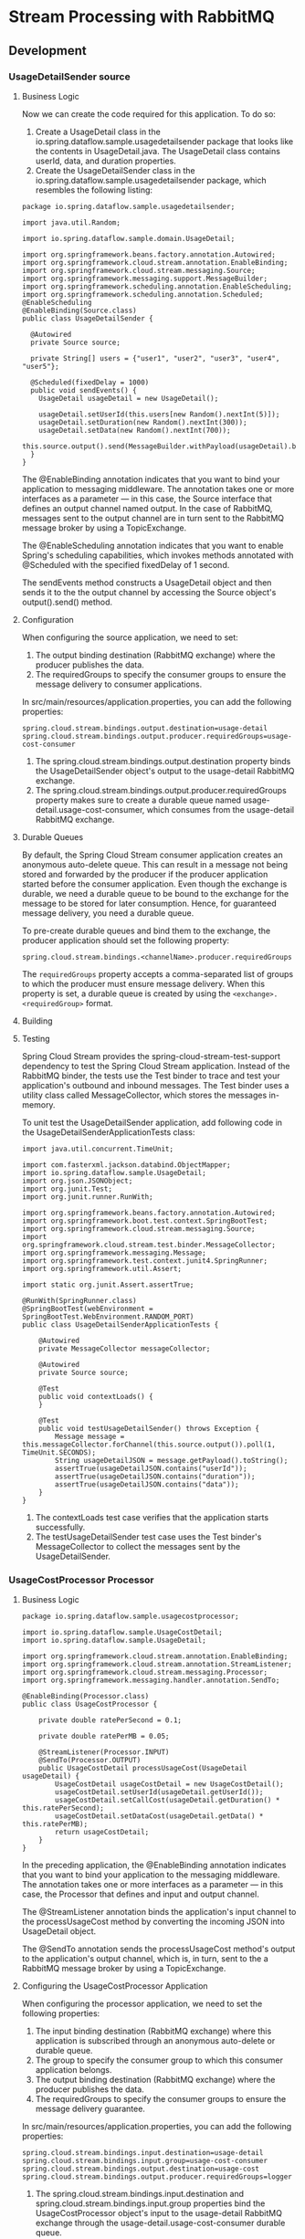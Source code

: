 * Stream Processing with RabbitMQ

** Development

*** UsageDetailSender source

**** Business Logic

Now we can create the code required for this application. To do so:

1. Create a UsageDetail class in the io.spring.dataflow.sample.usagedetailsender package that looks like the contents in UsageDetail.java. The UsageDetail class contains userId, data, and duration properties.
1. Create the UsageDetailSender class in the io.spring.dataflow.sample.usagedetailsender package, which resembles the following listing:

#+begin_src 
package io.spring.dataflow.sample.usagedetailsender;

import java.util.Random;

import io.spring.dataflow.sample.domain.UsageDetail;

import org.springframework.beans.factory.annotation.Autowired;
import org.springframework.cloud.stream.annotation.EnableBinding;
import org.springframework.cloud.stream.messaging.Source;
import org.springframework.messaging.support.MessageBuilder;
import org.springframework.scheduling.annotation.EnableScheduling;
import org.springframework.scheduling.annotation.Scheduled;
@EnableScheduling
@EnableBinding(Source.class)
public class UsageDetailSender {

  @Autowired
  private Source source;

  private String[] users = {"user1", "user2", "user3", "user4", "user5"};

  @Scheduled(fixedDelay = 1000)
  public void sendEvents() {
    UsageDetail usageDetail = new UsageDetail();

    usageDetail.setUserId(this.users[new Random().nextInt(5)]);
    usageDetail.setDuration(new Random().nextInt(300));
    usageDetail.setData(new Random().nextInt(700));
    this.source.output().send(MessageBuilder.withPayload(usageDetail).build());
  }
}  
#+end_src

The @EnableBinding annotation indicates that you want to bind your application to messaging middleware. The annotation takes one or more interfaces as a parameter — in this case, the Source interface that defines an output channel named output. In the case of RabbitMQ, messages sent to the output channel are in turn sent to the RabbitMQ message broker by using a TopicExchange.

The @EnableScheduling annotation indicates that you want to enable Spring's scheduling capabilities, which invokes methods annotated with @Scheduled with the specified fixedDelay of 1 second.

The sendEvents method constructs a UsageDetail object and then sends it to the the output channel by accessing the Source object's output().send() method.
   
**** Configuration

When configuring the source application, we need to set:

1. The output binding destination (RabbitMQ exchange) where the producer publishes the data.
1. The requiredGroups to specify the consumer groups to ensure the message delivery to consumer applications.

In src/main/resources/application.properties, you can add the following properties:

#+begin_src 
spring.cloud.stream.bindings.output.destination=usage-detail
spring.cloud.stream.bindings.output.producer.requiredGroups=usage-cost-consumer
#+end_src

1. The spring.cloud.stream.bindings.output.destination property binds the UsageDetailSender object's output to the usage-detail RabbitMQ exchange.
1. The spring.cloud.stream.bindings.output.producer.requiredGroups property makes sure to create a durable queue named usage-detail.usage-cost-consumer, which consumes from the usage-detail RabbitMQ exchange.

**** Durable Queues   

By default, the Spring Cloud Stream consumer application creates an anonymous auto-delete queue. This can result in a message not being stored and forwarded by the producer if the producer application started before the consumer application. Even though the exchange is durable, we need a durable queue to be bound to the exchange for the message to be stored for later consumption. Hence, for guaranteed message delivery, you need a durable queue.

To pre-create durable queues and bind them to the exchange, the producer application should set the following property:

#+begin_src 
spring.cloud.stream.bindings.<channelName>.producer.requiredGroups
#+end_src

The ~requiredGroups~ property accepts a comma-separated list of groups to which the producer must ensure message delivery. When this property is set, a durable queue is created by using the ~<exchange>.<requiredGroup>~ format.

**** Building

**** Testing

Spring Cloud Stream provides the spring-cloud-stream-test-support dependency to test the Spring Cloud Stream application. Instead of the RabbitMQ binder, the tests use the Test binder to trace and test your application's outbound and inbound messages. The Test binder uses a utility class called MessageCollector, which stores the messages in-memory.

To unit test the UsageDetailSender application, add following code in the UsageDetailSenderApplicationTests class:

#+begin_src 
import java.util.concurrent.TimeUnit;

import com.fasterxml.jackson.databind.ObjectMapper;
import io.spring.dataflow.sample.UsageDetail;
import org.json.JSONObject;
import org.junit.Test;
import org.junit.runner.RunWith;

import org.springframework.beans.factory.annotation.Autowired;
import org.springframework.boot.test.context.SpringBootTest;
import org.springframework.cloud.stream.messaging.Source;
import org.springframework.cloud.stream.test.binder.MessageCollector;
import org.springframework.messaging.Message;
import org.springframework.test.context.junit4.SpringRunner;
import org.springframework.util.Assert;

import static org.junit.Assert.assertTrue;

@RunWith(SpringRunner.class)
@SpringBootTest(webEnvironment = SpringBootTest.WebEnvironment.RANDOM_PORT)
public class UsageDetailSenderApplicationTests {

	@Autowired
	private MessageCollector messageCollector;

	@Autowired
	private Source source;

 	@Test
 	public void contextLoads() {
 	}

	@Test
	public void testUsageDetailSender() throws Exception {
		Message message = this.messageCollector.forChannel(this.source.output()).poll(1, TimeUnit.SECONDS);
		String usageDetailJSON = message.getPayload().toString();
		assertTrue(usageDetailJSON.contains("userId"));
		assertTrue(usageDetailJSON.contains("duration"));
		assertTrue(usageDetailJSON.contains("data"));
	}
}
#+end_src

1. The contextLoads test case verifies that the application starts successfully.
1. The testUsageDetailSender test case uses the Test binder's MessageCollector to collect the messages sent by the UsageDetailSender.

*** UsageCostProcessor Processor   

**** Business Logic

#+begin_src 
package io.spring.dataflow.sample.usagecostprocessor;

import io.spring.dataflow.sample.UsageCostDetail;
import io.spring.dataflow.sample.UsageDetail;

import org.springframework.cloud.stream.annotation.EnableBinding;
import org.springframework.cloud.stream.annotation.StreamListener;
import org.springframework.cloud.stream.messaging.Processor;
import org.springframework.messaging.handler.annotation.SendTo;

@EnableBinding(Processor.class)
public class UsageCostProcessor {

	private double ratePerSecond = 0.1;

	private double ratePerMB = 0.05;

	@StreamListener(Processor.INPUT)
	@SendTo(Processor.OUTPUT)
	public UsageCostDetail processUsageCost(UsageDetail usageDetail) {
		UsageCostDetail usageCostDetail = new UsageCostDetail();
		usageCostDetail.setUserId(usageDetail.getUserId());
		usageCostDetail.setCallCost(usageDetail.getDuration() * this.ratePerSecond);
		usageCostDetail.setDataCost(usageDetail.getData() * this.ratePerMB);
		return usageCostDetail;
	}
}
#+end_src

In the preceding application, the @EnableBinding annotation indicates that you want to bind your application to the messaging middleware. The annotation takes one or more interfaces as a parameter — in this case, the Processor that defines and input and output channel.

The @StreamListener annotation binds the application's input channel to the processUsageCost method by converting the incoming JSON into UsageDetail object.

The @SendTo annotation sends the processUsageCost method's output to the application's output channel, which is, in turn, sent to the a RabbitMQ message broker by using a TopicExchange.

**** Configuring the UsageCostProcessor Application

When configuring the processor application, we need to set the following properties:

1. The input binding destination (RabbitMQ exchange) where this application is subscribed through an anonymous auto-delete or durable queue.
1. The group to specify the consumer group to which this consumer application belongs.
1. The output binding destination (RabbitMQ exchange) where the producer publishes the data.
1. The requiredGroups to specify the consumer groups to ensure the message delivery guarantee.

In src/main/resources/application.properties, you can add the following properties:
#+begin_src 
spring.cloud.stream.bindings.input.destination=usage-detail
spring.cloud.stream.bindings.input.group=usage-cost-consumer
spring.cloud.stream.bindings.output.destination=usage-cost
spring.cloud.stream.bindings.output.producer.requiredGroups=logger
#+end_src

1. The spring.cloud.stream.bindings.input.destination and spring.cloud.stream.bindings.input.group properties bind the UsageCostProcessor object's input to the usage-detail RabbitMQ exchange through the usage-detail.usage-cost-consumer durable queue.
1. The spring.cloud.stream.bindings.output.destination property binds the UsageCostProcessor object's output to the usage-cost RabbitMQ exchange.
1. The spring.cloud.stream.bindings.output.producer.requiredGroups property makes sure to create a durable queue named usage-cost.logger, which consumes from the usage-cost RabbitMQ exchange.

There are many configuration options that you can choose to extend/override to achieve the desired runtime behavior when using RabbitMQ as the message broker. The RabbitMQ-specific binder configuration properties are listed in the RabbitMQ-binder documentation  

https://cloud.spring.io/spring-cloud-static/spring-cloud-stream-binder-rabbit/current/reference/html/spring-cloud-stream-binder-rabbit.html#_configuration_options

**** Building   

Now we can build the Usage Cost Processor application. In the usage-cost-processor directory, use the following command to build the project with Maven:

~mvn clean package~

**** Testing

#+begin_src 
package io.spring.dataflow.sample.usagecostprocessor;

import java.util.concurrent.TimeUnit;

import org.junit.Test;
import org.junit.runner.RunWith;

import org.springframework.beans.factory.annotation.Autowired;
import org.springframework.boot.test.context.SpringBootTest;
import org.springframework.cloud.stream.messaging.Processor;
import org.springframework.cloud.stream.test.binder.MessageCollector;
import org.springframework.messaging.Message;
import org.springframework.messaging.support.MessageBuilder;
import org.springframework.test.context.junit4.SpringRunner;

import static org.junit.Assert.assertTrue;

@RunWith(SpringRunner.class)
@SpringBootTest
public class UsageCostProcessorApplicationTests {

  @Autowired
  private Processor processor;

  @Autowired
  private MessageCollector messageCollector;

  @Test
  public void contextLoads() {
  }

  @Test
  public void testUsageCostProcessor() throws Exception {
    this.processor.input().send(MessageBuilder.withPayload("{\"userId\":\"user3\",\"duration\":101,\"data\":502}").build());
    Message message = this.messageCollector.forChannel(this.processor.output()).poll(1, TimeUnit.SECONDS);
    assertTrue(message.getPayload().toString().equals("{\"userId\":\"user3\",\"callCost\":10.100000000000001,\"dataCost\":25.1}"));
  }

}
#+end_src

1. The test case contextLoads verifies the application starts successfully.
1. The test case testUsageCostProcessor uses the Test binder's MessageCollector to collect the messages from the UsageCostProcessor object's output.

*** UsageCostLogger Sink   

**** Business Logic   

#+begin_src 
package io.spring.dataflow.sample.usagecostlogger;

import io.spring.dataflow.sample.UsageCostDetail;
import org.slf4j.Logger;
import org.slf4j.LoggerFactory;

import org.springframework.cloud.stream.annotation.EnableBinding;
import org.springframework.cloud.stream.annotation.StreamListener;
import org.springframework.cloud.stream.messaging.Sink;

@EnableBinding(Sink.class)
public class UsageCostLogger {

	private static final Logger logger = LoggerFactory.getLogger(UsageCostLoggerApplication.class);

	@StreamListener(Sink.INPUT)
	public void process(UsageCostDetail usageCostDetail) {
		logger.info(usageCostDetail.toString());
	}
}
#+end_src

In the preceding application, the @EnableBinding annotation indicates that you want to bind your application to the messaging middleware. The annotation takes one or more interfaces as a parameter — in this case, the Sink interface that defines an input channel.

The @StreamListener annotation binds the application's input channel to the process method by converting the incoming JSON to a UsageCostDetail object.
   
**** Configuring the UsageCostLogger Application

When configuring the sink application, we need to set:

1. The input binding destination (RabbitMQ exchange) to which this application is subscribed through an anonymous auto-delete or durable queue.
1. The group to specify the consumer group to which this consumer application belongs.

In src/main/resources/application.properties, you can add the following properties:

#+begin_src 
spring.cloud.stream.bindings.input.destination=usage-cost
spring.cloud.stream.bindings.input.group=logger
#+end_src

The spring.cloud.stream.bindings.input.destination and spring.cloud.stream.bindings.input.group properties bind the UsageCostLogger object's input to the usage-cost RabbitMQ exchange through the usage-cost.logger durable queue.

**** Building

**** Testing

To unit test the UsageCostLogger , add the following code in the
UsageCostLoggerApplicationTests class:

#+begin_src 
package io.spring.dataflow.sample.usagecostlogger;

 import io.spring.dataflow.sample.UsageCostDetail;
 import org.junit.Test;
 import org.junit.runner.RunWith;
 import org.mockito.ArgumentCaptor;

 import org.springframework.beans.factory.annotation.Autowired;
 import org.springframework.boot.autoconfigure.EnableAutoConfiguration;
 import org.springframework.boot.test.context.SpringBootTest;
 import org.springframework.cloud.stream.annotation.EnableBinding;
 import org.springframework.cloud.stream.messaging.Sink;
 import org.springframework.context.annotation.Bean;
 import org.springframework.context.annotation.Primary;
 import org.springframework.messaging.support.MessageBuilder;
 import org.springframework.test.context.junit4.SpringRunner;

 import static org.mockito.Mockito.spy;
 import static org.mockito.Mockito.verify;

 @RunWith(SpringRunner.class)
 @SpringBootTest(webEnvironment = SpringBootTest.WebEnvironment.RANDOM_PORT)
 public class UsageCostLoggerApplicationTests {

 	@Autowired
 	protected Sink sink;

 	@Autowired
 	protected UsageCostLogger usageCostLogger;

 	@Test
 	public void contextLoads() {
 	}

 	@Test
 	public void testUsageCostLogger() throws Exception {
 		ArgumentCaptor<UsageCostDetail> captor = ArgumentCaptor.forClass(UsageCostDetail.class);
 		this.sink.input().send(MessageBuilder.withPayload("{\"userId\":\"user3\",\"callCost\":10.100000000000001,\"dataCost\":25.1}").build());
 		verify(this.usageCostLogger).process(captor.capture());
 	}

 	@EnableAutoConfiguration
 	@EnableBinding(Sink.class)
 	static class TestConfig {

 		// Override `UsageCostLogger` bean for spying.
 		@Bean
 		@Primary
 		public UsageCostLogger usageCostLogger() {
 			return spy(new UsageCostLogger());
 		}
 	}
 }
#+end_src

1. The contextLoads test case verifies the application starts successfully.
1. The testUsageCostLogger test case verifies that the process method of UsageCostLogger is invoked by using Mockito. To do this, the static TestConfig class overrides the existing UsageCostLogger bean to create a mock bean of UsageCostLogger. Since we are mocking the UsageCostLogger bean, the TestConfig also explicitly annotates @EnableBinding and @EnableAutoConfiguration.

** Deployment   

In this section, we deploy the applications we created earlier to the local machine, to Cloud Foundry, and to Kubernetes.

When you deploy these three applications ( UsageDetailSender , UsageCostProcessor and UsageCostLogger ), the flow of message is as follows:

#+begin_src 
UsageDetailSender -> UsageCostProcessor -> UsageCostLogger  
#+end_src

The UsageDetailSender source application's output is connected to the UsageCostProcessor processor application's input. The UsageCostProcessor application's output is connected to the UsageCostLogger sink application's input.

When these applications run, the RabbitMQ binder binds the applications' output and input boundaries into the corresponding exchanges and queues at RabbitMQ message broker.

*** Local

You can run the applications as standalone applications on your local environment.

To install and run the RabbitMQ docker image, run the following command:

#+begin_src 
docker run -d --hostname rabbitmq --name rabbitmq -p 15672:15672 -p 5672:5672 rabbitmq:3.7.14-management
#+end_src

Once installed, you can log in to the RabbitMQ management console on your local machine on http://localhost:15672. You can use the default account username and password: guest and guest.

**** Running the Source

By using the pre-defined configuration properties(along with a unique server port) for UsageDetailSender, you can run the application, as follows:

#+begin_src 
java -jar target/usage-detail-sender-rabbit-0.0.1-SNAPSHOT.jar --server.port=9001 &
#+end_src

When this application is running, you can see that the usage-detail RabbitMQ exchange is created and the durable queue named usage-detail.usage-cost-consumer is bound to this exchange, as the following example shows:

[[./images/standalone-rabbitmq-usage-detail-sender.png]]

Also, if you click on the Queues and check the queue usage-detail.usage-cost-consumer, you can see the messages being consumed and stored in this durable queue, as the following example shows:

[[./images/standalone-rabbitmq-usage-detail-sender-message-guarantee.png]]

When configuring the consumer applications for this Source application, you can set the group binding property to connect to the corresponding durable queue.

NOTE: If you do not set the requiredGroups property, you can see that there is no queue for consuming the messages from the usage-detail exchange and, therefore, the messages are lost if the consumer is not up before this application is started.

**** Running the Processor

By using the pre-defined configuration properties (along with a unique server port) for UsageCostProcessor, you can run the application, as follows:

#+begin_src 
java -jar target/usage-cost-processor-rabbit-0.0.1-SNAPSHOT.jar --server.port=9002 &
#+end_src

From the RabbitMQ console, you can see:

1. The UsageCostProcessor application consumes from the usage-detail.usage-cost-consumer durable queue, based on the spring.cloud.stream.bindings.input.group=usage-cost-consumer property.
1. The UsageCostProcessor application produces the UsageCostDetail and sends it to the exchange usage-cost, based on the spring.cloud.stream.bindings.output.destination=usage-cost property.
1. The usage-cost.logger durable queue is created. It consumes the messages from the usage-cost exchange, based on the spring.cloud.stream.bindings.output.producer.requiredGroups=logger property.

When this application is running, you can see that the usage-cost RabbitMQ exchange is created and the durable queue named usage-cost.logger is bound to this exchange, as the following image shows:

[[./images/standalone-rabbitmq-usage-cost-processor.png]]

Also, if you click on the Queues and check the usage-cost.logger queue, you can see the messages being consumed and stored in this durable queue, as the following image shows:

[[./images/standalone-rabbitmq-usage-cost-processor-message-guarantee.png]]

**** Running the Sink

By using the pre-defined configuration properties (along with a unique server port) for UsageCostLogger, you can run the application, as follows:

#+begin_src 
java -jar target/usage-cost-logger-rabbit-0.0.1-SNAPSHOT.jar --server.port=9003 &
#+end_src

Now you can see that this application logs the usage cost detail it receives from the usage-cost RabbitMQ exchange through the usage-cost.logger durable queue, as the following example shows:

#+begin_src 
2019-05-08 08:16:46.442  INFO 10769 --- [o6VmGALOP_onw-1] i.s.d.s.u.UsageCostLoggerApplication     : {"userId": "user2", "callCost": "28.3", "dataCost": "29.8" }
2019-05-08 08:16:47.446  INFO 10769 --- [o6VmGALOP_onw-1] i.s.d.s.u.UsageCostLoggerApplication     : {"userId": "user2", "callCost": "12.0", "dataCost": "23.75" }
2019-05-08 08:16:48.451  INFO 10769 --- [o6VmGALOP_onw-1] i.s.d.s.u.UsageCostLoggerApplication     : {"userId": "user4", "callCost": "16.0", "dataCost": "30.05" }
2019-05-08 08:16:49.454  INFO 10769 --- [o6VmGALOP_onw-1] i.s.d.s.u.UsageCostLoggerApplication    
#+end_src

*** Cloud Foundry

**** Creating a RabbitMQ service

To create a RabbitMQ service:

Log in to the PWS with your credentials.
From the CF market place, create a RabbitMQ service instance that uses the cloudamqp service on the lemur plan, as follows:

#+begin_src 
cf create-service cloudamqp lemur rabbitmq
#+end_src

**** Cloud Foundry Deployment

You need to create a CF manifest YAML file called usage-detail-sender.yml for the UsageDetailSender to define its configuration properties, as follows

#+begin_src 
applications:
- name: usage-detail-sender
  timeout: 120
  path: ./target/usage-detail-sender-rabbit-0.0.1-SNAPSHOT.jar
  memory: 1G
  buildpack: java_buildpack
  services:
    - rabbitmq
#+end_src

Then you need to push the UsageDetailSender application by using its manifest YAML file, as follows:

#+begin_src 
cf push -f usage-detail-sender.yml  
#+end_src

You need to create a CF manifest YAML file called usage-cost-processor.yml for the UsageCostProcessor to define its configuration properties, as follows

#+begin_src 
applications:
- name: usage-cost-processor
  timeout: 120
  path: ./target/usage-cost-processor-rabbit-0.0.1-SNAPSHOT.jar
  memory: 1G
  buildpack: java_buildpack
  services:
    - rabbitmq
#+end_src

Then you need to push the UsageCostProcessor application by using its manifest YAML file, as follows:

#+begin_src 
cf push -f usage-cost-processor.yml  
#+end_src

You need to create a CF manifest YAML file called usage-cost-logger.yml for the UsageCostLogger to define its configuration properties, as follows:

#+begin_src 
 applications:
- name: usage-cost-logger
  timeout: 120
  path: ./target/usage-cost-logger-rabbit-0.0.1-SNAPSHOT.jar
  memory: 1G
  buildpack: java_buildpack
  services:
    - rabbitmq
#+end_src

Then you need to push the UsageCostLogger application by using its manifest YAML file, as follows:

#+begin_src 
 cf push -f usage-cost-logger.yml 
#+end_src

You can see the applications by running the cf apps command, as the folowing example (with output) shows:

#+begin_src 
 cf apps 
#+end_src

Output:

#+begin_src 
 name                   requested state   instances   memory   disk   urls
usage-cost-logger      started           1/1         1G       1G     usage-cost-logger.cfapps.io
usage-cost-processor   started           1/1         1G       1G     usage-cost-processor.cfapps.io
usage-detail-sender    started           1/1         1G       1G     usage-detail-sender.cfapps.io 
#+end_src

Logs

#+begin_src 
 2019-05-13T23:23:33.36+0530 [APP/PROC/WEB/0] OUT 2019-05-13 17:53:33.362  INFO 15 --- [e-cost.logger-1] i.s.d.s.u.UsageCostLoggerApplication     : {"userId": "user5", "callCost": "1.0", "dataCost": "12.350000000000001" }
   2019-05-13T23:23:33.46+0530 [APP/PROC/WEB/0] OUT 2019-05-13 17:53:33.467  INFO 15 --- [e-cost.logger-1] i.s.d.s.u.UsageCostLoggerApplication     : {"userId": "user1", "callCost": "19.0", "dataCost": "10.0" }
   2019-05-13T23:23:34.46+0530 [APP/PROC/WEB/0] OUT 2019-05-13 17:53:34.466  INFO 15 --- [e-cost.logger-1] i.s.d.s.u.UsageCostLoggerApplication     : {"userId": "user4", "callCost": "2.2", "dataCost": "5.15" }
   2019-05-13T23:23:35.46+0530 [APP/PROC/WEB/0] OUT 2019-05-13 17:53:35.469  INFO 15 --- [e-cost.logger-1] i.s.d.s.u.UsageCostLoggerApplication     : {"userId": "user3", "callCost": "21.0", "dataCost": "17.3" } 
#+end_src

*** Kubernetes

This section walks you through how to deploy the three Spring Cloud Stream applications on Kubernetes.

**** Setting up the Kubernetes Cluster

For this we need a running Kubernetes cluster. For this example we will deploy to minikube.

https://dataflow.spring.io/docs/installation/kubernetes/#creating-a-kubernetes-cluster

https://minikube.sigs.k8s.io/docs/start/

**** Verifying Minikube is Running

To verify that Minikube is running, run the following command (shown with typical output if Minikube is running):

#+begin_src 
 $minikube status

host: Running
kubelet: Running
apiserver: Running
kubectl: Correctly Configured: pointing to minikube-vm at 192.168.99.100 
#+end_src

**** Installing RabbitMQ

You can install the RabbitMQ message broker by using the default configuration from Spring Cloud Data Flow. To do so, run the following command:

#+begin_src 
kubectl apply -f https://raw.githubusercontent.com/spring-cloud/spring-cloud-dataflow/v2.7.2/src/kubernetes/rabbitmq/rabbitmq-deployment.yaml \
-f https://raw.githubusercontent.com/spring-cloud/spring-cloud-dataflow/v2.7.2/src/kubernetes/rabbitmq/rabbitmq-svc.yaml
#+end_src

**** Building Docker Images

**** Deploying the Stream

To deploy the stream, you must first copy and paste the following YAML and save it to usage-cost-stream.yaml:

#+begin_src 
kind: Pod
apiVersion: v1
metadata:
  name: usage-detail-sender
  labels:
    app: usage-cost-stream
spec:
  containers:
    - name: usage-detail-sender
      image: springcloudstream/usage-detail-sender-rabbit:0.0.1-SNAPSHOT
      ports:
        - containerPort: 80
          protocol: TCP
      env:
        - name: SPRING_RABBITMQ_ADDRESSES
          value: rabbitmq
        - name: SERVER_PORT
          value: '80'
  restartPolicy: Always

---
kind: Pod
apiVersion: v1
metadata:
  name: usage-cost-processor
  labels:
    app: usage-cost-stream
spec:
  containers:
    - name: usage-cost-processor
      image: springcloudstream/usage-cost-processor-rabbit:0.0.1-SNAPSHOT
      ports:
        - containerPort: 80
          protocol: TCP
      env:
        - name: SPRING_RABBITMQ_ADDRESSES
          value: rabbitmq
        - name: SERVER_PORT
          value: '80'
  restartPolicy: Always

---
kind: Pod
apiVersion: v1
metadata:
  name: usage-cost-logger
  labels:
    app: usage-cost-stream
spec:
  containers:
    - name: usage-cost-logger
      image: springcloudstream/usage-cost-logger-rabbit:0.0.1-SNAPSHOT
      ports:
        - containerPort: 80
          protocol: TCP
      env:
        - name: SPRING_RABBITMQ_ADDRESSES
          value: rabbitmq
        - name: SERVER_PORT
          value: '80'
  restartPolicy: Always
#+end_src

Then you need to deploy the apps, by running the following command:

#+begin_src 
kubectl apply -f usage-cost-stream.yaml 
#+end_src

If all is well, you should see the following output:

#+begin_src 
pod/usage-detail-sender created
pod/usage-cost-processor created
pod/usage-cost-logger created 
#+end_src

The preceding YAML specifies three pod resources, for the source, processor, and sink applications. Each pod has a single container that references the respective docker image.

We set the logical hostname for the RabbitMQ broker for each app to connect to it. Here we use the RabbitMQ service name, rabbitmq in this case. We also set the label app: user-cost-stream to logically group our apps.

**** Verifying the Deployment   

You can use the following command to tail the log for the usage-cost-logger sink:

#+begin_src 
kubectl logs -f usage-cost-logger 
#+end_src

You should see messages similar to the following messages:

#+begin_src 
 2019-05-02 15:48:18.550  INFO 1 --- [container-0-C-1] i.s.d.s.u.UsageCostLoggerApplication     : {"userId": "Mark", "callCost": "21.1", "dataCost": "26.05" }
2019-05-02 15:48:19.553  INFO 1 --- [container-0-C-1] i.s.d.s.u.UsageCostLoggerApplication     : {"userId": "Ilaya", "callCost": "4.2", "dataCost": "15.75" }
2019-05-02 15:48:20.549  INFO 1 --- [container-0-C-1] i.s.d.s.u.UsageCostLoggerApplication     : {"userId": "Mark", "callCost": "28.400000000000002", "dataCost": "15.0" }
2019-05-02 15:48:21.553  INFO 1 --- [container-0-C-1] i.s.d.s.u.UsageCostLoggerApplication     : {"userId": "Ilaya", "callCost": "16.8", "dataCost": "28.5" }
2019-05-02 15:48:22.551  INFO 1 --- [container-0-C-1] i.s.d.s.u.UsageCostLoggerApplication     : {"userId": "Mark", "callCost": "22.700000000000003", "dataCost": "20.3" }
2019-05-02 15:48:23.556  INFO 1 --- [container-0-C-1] i.s.d.s.u.UsageCostLoggerApplication     : {"userId": "Janne", "callCost": "16.6", "dataCost": "2.6" }
2019-05-02 15:48:24.557  INFO 1 --- [container-0-C-1] i.s.d.s.u.UsageCostLoggerApplication     : {"userId": "Janne", "callCost": "6.7", "dataCost": "1.0" }
2019-05-02 15:48:25.555  INFO 1 --- [container-0-C-1] i.s.d.s.u.UsageCostLoggerApplication     : {"userId": "Glenn", "callCost": "3.7", "dataCost": "2.6500000000000004" }
2019-05-02 15:48:26.557  INFO 1 --- [container-0-C-1] i.s.d.s.u.UsageCostLoggerApplication     : {"userId": "Janne", "callCost": "24.200000000000003", "dataCost": "32.9" }
2019-05-02 15:48:27.556  INFO 1 --- [container-0-C-1] i.s.d.s.u.UsageCostLoggerApplication     : {"userId": "Glenn", "callCost": "19.200000000000003", "dataCost": "7.4" }
2019-05-02 15:48:28.559  INFO 1 --- [container-0-C-1] i.s.d.s.u.UsageCostLoggerApplication     : {"userId": "Sabby", "callCost": "17.7", "dataCost": "27.35" }
2019-05-02 15:48:29.562  INFO 1 --- [container-0-C-1] i.s.d.s.u.UsageCostLoggerApplication     : {"userId": "Ilaya", "callCost": "26.8", "dataCost": "32.45" }
2019-05-02 15:48:30.561  INFO 1 --- [container-0-C-1] i.s.d.s.u.UsageCostLoggerApplication     : {"userId": "Janne", "callCost": "26.5", "dataCost": "33.300000000000004" }
2019-05-02 15:48:31.562  INFO 1 --- [container-0-C-1] i.s.d.s.u.UsageCostLoggerApplication     : {"userId": "Sabby", "callCost": "16.1", "dataCost": "5.0" }
2019-05-02 15:48:32.564  INFO 1 --- [container-0-C-1] i.s.d.s.u.UsageCostLoggerApplication     : {"userId": "Janne", "callCost": "16.3", "dataCost": "23.6" }
2019-05-02 15:48:33.567  INFO 1 --- [container-0-C-1] i.s.d.s.u.UsageCostLoggerApplication     : {"userId": "Ilaya", "callCost": "29.400000000000002", "dataCost": "2.1" }
2019-05-02 15:48:34.567  INFO 1 --- [container-0-C-1] i.s.d.s.u.UsageCostLoggerApplication     : {"userId": "Janne", "callCost": "5.2", "dataCost": "20.200000000000003" } 
#+end_src

**** Cleaning up

To delete the stream, we can use the label we created earlier. The following command shows how to do so:

#+begin_src 
kubectl delete pod -l app=usage-cost-stream
#+end_src

To uninstall RabbitMQ, run the following command:

#+begin_src 
kubectl delete all -l app=rabbitmq
#+end_src
